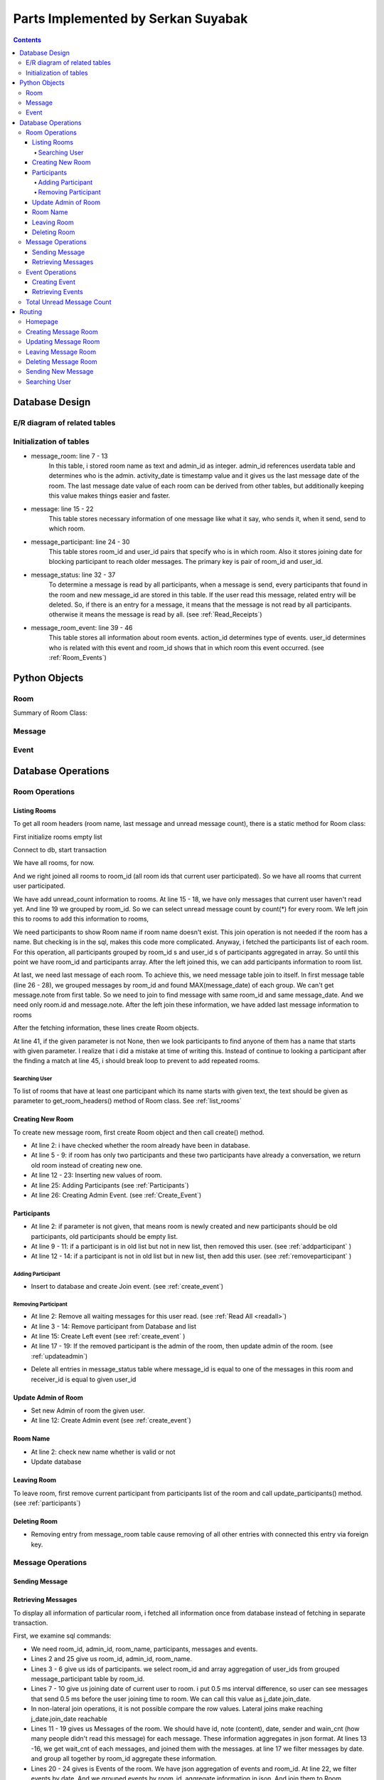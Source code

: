 ===================================
Parts Implemented by Serkan Suyabak
===================================

.. contents:: Contents
   :local:

***************
Database Design
***************

E/R diagram of related tables
=============================

.. image:: ../_static/images/messages/db_diagram.png
   :align: center
   :alt: Messages Database Diagram

Initialization of tables
========================

.. py:function:: init_database.drop_messages_table()

   Drops related tables if they exist

.. code-block:: python
   :linenos:

       def drop_messages_table():
        with dbapi2.connect(dsn) as connection:
            with connection.cursor() as cursor:
                cursor.execute(
                        """ DROP TABLE IF EXISTS message_room CASCADE;
                            DROP TABLE IF EXISTS message CASCADE;
                            DROP TABLE IF EXISTS message_participant;
                            DROP TABLE IF EXISTS message_status;
                            DROP TABLE IF EXISTS message_room_admins;
                            DROP TABLE IF EXISTS message_room_event; """)


.. py:function:: init_database.create_messages_table()

   Creates related tables

.. code-block:: python
   :linenos:

       def create_messages_table():
        """ Drops(if exits) and Creates all tables for Messages """
        with dbapi2.connect(dsn) as connection:
            with connection.cursor() as cursor:
                cursor.execute(
                    """
                        CREATE TABLE
                          message_room (
                           id             SERIAL    PRIMARY KEY,
                           room_name      TEXT      NULL,
                           admin_id       INTEGER   NOT NULL REFERENCES USERDATA(ID) ON DELETE CASCADE,
                           activity_date  TIMESTAMP NOT NULL  DEFAULT CURRENT_TIMESTAMP
                          );

                        CREATE TABLE
                          message (
                            id            SERIAL    PRIMARY KEY,
                            note          TEXT      NOT NULL,
                            message_date  TIMESTAMP NOT NULL   DEFAULT CURRENT_TIMESTAMP,
                            room_id       INTEGER   NOT NULL   REFERENCES message_room(id) ON DELETE CASCADE,
                            sender_id     INTEGER   NOT NULL   REFERENCES USERDATA(ID) ON DELETE CASCADE
                          );

                        CREATE TABLE
                          message_participant (
                            room_id       INTEGER   NOT NULL   REFERENCES message_room(id) ON DELETE CASCADE,
                            user_id       INTEGER   NOT NULL   REFERENCES USERDATA(ID) ON DELETE CASCADE,
                            join_date     TIMESTAMP NOT NULL   DEFAULT CURRENT_TIMESTAMP,
                            PRIMARY KEY (room_id, user_id)
                          );

                        CREATE TABLE
                          message_status (
                            message_id    INTEGER   NOT NULL   REFERENCES message(id) ON DELETE CASCADE,
                            receiver_id   INTEGER   NOT NULL   REFERENCES USERDATA(ID) ON DELETE CASCADE,
                            PRIMARY KEY (message_id, receiver_id)
                          );

                        CREATE TABLE
                          message_room_event (
                            id            SERIAL    PRIMARY KEY,
                            room_id       INTEGER   NOT NULL   REFERENCES message_room(id) ON DELETE CASCADE,
                            user_id       INTEGER   NOT NULL   REFERENCES USERDATA(ID) ON DELETE CASCADE,
                            event_date    TIMESTAMP NOT NULL   DEFAULT CURRENT_TIMESTAMP,
                            action_id     INTEGER   NOT NULL
                          ); """
                )

* message_room: line 7 - 13
   In this table, i stored room name as text and admin_id as integer. admin_id references userdata table and determines who is the admin.
   activity_date is timestamp value and it gives us the last message date of the room. The last message date value of each room can be derived
   from other tables, but additionally keeping this value makes things easier and faster.

* message: line 15 - 22
   This table stores necessary information of one message like what it say, who sends it, when it send, send to which room.

* message_participant: line 24 - 30
   This table stores room_id and user_id pairs that specify who is in which room. Also it stores joining date for blocking participant to reach
   older messages. The primary key is pair of room_id and user_id.

* message_status: line 32 - 37
   To determine a message is read by all participants, when a message is send, every participants that found in the
   room and new message_id are stored in this table. If the user read this message, related entry will be deleted. So, if there is an entry for
   a message, it means that the message is not read by all participants. otherwise it means the message is read by all.  (see :ref:`Read_Receipts`)

* message_room_event: line 39 - 46
   This table stores all information about room events. action_id determines type of events. user_id determines who is
   related with this event and room_id shows that in which room this event occurred. (see :ref:`Room_Events`)



**************
Python Objects
**************

Room
====

Summary of Room Class:

.. py:class:: Room

   Contains all variables and methods about related message room.

   .. py:attribute:: id

      Database id of the room

   .. py:attribute:: name

      Name of the room. Can be None (null value)

   .. py:attribute:: admin

      Userdata object. Contains information like username, password, if of user. The admin user.

   .. py:attribute:: participants

      The list of Userdata objects. List contains participants of room.

   .. py:attribute:: items

      The list of messages and events. The list contains Message objects and Event objects. Messages and events are combined, because they are
      shown at same place and will be sorted with their date.

   .. py:attribute:: unread_count

      Stores unread message count in this room.

   .. py:attribute:: last_message

      Store first 60 character of last message of this room.




Message
=======

.. py:class:: Message

   Contains all variables and methods about related message.

   .. py:attribute:: id

      Database id of the message.

   .. py:attribute:: sender

      Userdata object. Sender of the message.

   .. py:attribute:: room_id

      Integer value. Determines that this message is belongs to which room.

   .. py:attribute:: text

      The content of the message. String value.

   .. py:attribute:: date

      Sending date of the message.

   .. py:attribute:: isRead

      Boolean value that whether this message is read by other participants or not.

Event
=====

.. py:class:: Event

   Contains all variables and methods about related message room.

   .. py:attribute:: id

      Database id of the event.

   .. py:attribute:: room_id

      Integer value. Determines that this event is belongs to which room.

   .. py:attribute:: user

      Userdata object. Shows that which participants do this event.

   .. py:attribute:: action

      Events(enum) object. Determines type of the event

   .. py:attribute:: date

      Date of the event.

   .. py:attribute:: text

      Display value of that action.

.. py:class:: Events(enum)

   Enum values of events. value 0 for Join event, value 1 for Left event, value 2 for Admin event.

*******************
Database Operations
*******************

Room Operations
===============

.. _list_rooms:

Listing Rooms
-------------


To get all room headers (room name, last message and unread message count), there is a static method for Room class:

.. py:staticmethod:: get_room_headers([text=None])

   :params text: Search text that search participants. To get all room headers, may left as None.
   :return: List of Room objects that current user participated.


.. code-block:: python
   :linenos:

       @staticmethod
       def get_headers(text=None):
           """ Load All Room Headers of User participated"""
           rooms = []

First initialize rooms empty list

.. code-block:: python
   :lineno-start: 5

           with dbapi2.connect(dsn) as connection:
               with connection.cursor() as cursor:
                   cursor.execute("""

Connect to db, start transaction

.. code-block:: postgresql
   :lineno-start: 8

                     SELECT id, room_name, activity_date, msg.unread_cnt, participant.participants, messages.note
                       FROM message_room

We have all rooms, for now.

.. code-block:: postgresql
   :lineno-start: 10

                         RIGHT JOIN ( SELECT room_id
                                        FROM message_participant
                                        WHERE user_id = %(user_id)s ) AS rooms
                           ON message_room.id = rooms.room_id

And we right joined all rooms to room_id (all room ids that current user participated). So we have all rooms that current user participated.

.. code-block:: postgresql
   :lineno-start: 14

                         LEFT JOIN ( SELECT COUNT(*) AS unread_cnt, message.room_id AS mid
                                       FROM message_status
                                         JOIN message
                                           ON message_status.message_id = message.id
                                           AND message_status.receiver_id = %(user_id)s
                                       GROUP BY message.room_id ) AS msg
                           ON msg.mid = message_room.id

We have add unread_count information to rooms. At line 15 - 18, we have only messages that current user haven't read yet. And line 19 we grouped by
room_id. So we can select unread message count by count(*) for every room. We left join this to rooms to add this information to rooms,

.. code-block:: postgresql
   :lineno-start: 21

                         LEFT JOIN ( SELECT ARRAY_AGG(user_id) AS participants, room_id
                                       FROM message_participant
                                       GROUP BY room_id ) AS participant
                           ON participant.room_id = message_room.id

We need participants to show Room name if room name doesn't exist. This join operation is not needed if the room has a name. But checking is in
the sql, makes this code more complicated. Anyway, i fetched the participants list of each room. For this operation, all participants grouped by
room_id s and user_id s of participants aggregated in array. So until this point we have room_id and participants array. After the left joined
this, we can add participants information to room list.

.. code-block:: postgresql
   :lineno-start: 25

                         LEFT JOIN ( SELECT message.room_id, message.note
                                       FROM ( SELECT room_id, MAX(message_date) AS latest
                                                FROM message
                                                  GROUP BY room_id ) AS m
                                         INNER JOIN message
                                           ON message.room_id = m.room_id and message.message_date = m.latest  ) AS messages
                           ON messages.room_id = message_room.id
                           """, { 'user_id': current_user.id })

At last, we need last message of each room. To achieve this, we need message table join to itself. In first message table (line 26 - 28), we grouped
messages by room_id and found MAX(message_date) of each group. We can't get message.note from first table. So we need to join to find message
with same room_id and same message_date. And we need only room.id and message.note. After the left join these information, we have added last
message information to rooms

.. code-block:: python
   :lineno-start: 32

                      result = cursor.fetchall()

                   for res in result:
                       room = Room(name=res[1])
                       room.id = res[0]
                       room.last_message_date = res[2]
                       room.unread_count = res[3]
                       room.participants = [get_user_by_id(pid) for pid in res[4]]
                       room.last_message = res[5][:60] if res[5] is not None else ""
                       if text is not None:
                           for p in room.participants:
                               if p.username.startswith(text):
                                   rooms.append(room)
                                   continue  # error: it should be break!
                       else:
                           rooms.append(room)

           return rooms

After the fetching information, these lines create Room objects.

.. _Search_User:

At line 41, if the given parameter is not None, then we look participants to find anyone of them has a name that starts with given parameter. I
realize that i did a mistake at time of writing this. Instead of continue to looking a participant after the finding a match at line 45, i should
break loop to prevent to add repeated rooms.

Searching User
^^^^^^^^^^^^^^

To list of rooms that have at least one participant which its name starts with given text, the text should be given as
parameter to get_room_headers() method of Room class. See :ref:`list_rooms`


Creating New Room
-----------------

To create new message room, first create Room object and then call create() method.


.. code-block:: python
   :linenos:

   Messages.Room(name=room_name, admin=admin_user, participants=[list of participants]).create()

.. py:method:: create()

   Insert current room information to database.

   :returns: new id

.. code-block:: python
   :linenos:

   def create(self):
      if self.id is not None or self.admin is None:  # if id is not none it has been in db already
         return

      if len(self.participants) == 2:
         rid = Room.get_room_id_with(self.participants[0].id if self.participants[1].id == current_user.id
                                     else self.participants[1].id)
         if rid is not None:
             return rid

      # create room in db
      with dbapi2.connect(dsn) as connection:
         with connection.cursor() as cursor:
             cursor.execute(
                 """ INSERT
                       INTO message_room ( id, room_name, admin_id )
                       VALUES ( DEFAULT, %(room_name)s, %(admin_id)s )
                       RETURNING id """, {
                     'room_name': self.name,
                     'admin_id': self.admin.id
                 })

             self.id = cursor.fetchone()[0]

      self.update_participants()
      Event(self.id, self.admin, Events.ADMIN).create()

      return self.id

* At line 2: i have checked whether the room already have been in database.
* At line 5 - 9: if room has only two participants and these two participants have already a conversation, we return old room instead of creating new one.
* At line 12 - 23: Inserting new values of room.
* At line 25: Adding Participants (see :ref:`Participants`)
* At line 26: Creating Admin Event. (see :ref:`Create_Event`)

.. _Participants:

Participants
------------

.. py:method:: update_participant([participants=None])

   Updates participants of room.

   :params list participants: New participants list. if it is None, then current participants will be inserted to database.

.. code-block:: python
   :linenos:

   def update_participants(self, participants=None):
     if participants is None:  # ilk kayit.
         participants = self.participants
         self.participants = []

     old_ids = set([p.id for p in self.participants])
     new_ids = set([p.id for p in participants])

     for deleted in self.participants:  # eski listede olup yeni listede olmayan
         if deleted.id not in new_ids:
             self.remove_participant(deleted)

     for added in participants:  # eski listede olmayip yeni listede olan
         if added.id not in old_ids:
             self.add_participant(added)

* At line 2: if parameter is not given, that means room is newly created and new participants should be old participants, old participants should
  be empty list.
* At line 9 - 11: if a participant is in old list but not in new list, then removed this user. (see :ref:`addparticipant` )
* At line 12 - 14: if a participant is not in old list but in new list, then add this user. (see :ref:`removeparticipant` )


.. _addparticipant:

Adding Participant
^^^^^^^^^^^^^^^^^^

.. py:method:: add_participant(participant)

   Add given User as participant to room.

.. code-block:: python
   :linenos:

   def add_participant(self, participant):
       with dbapi2.connect(dsn) as connection:
           with connection.cursor() as cursor:
               cursor.execute(
                   """ INSERT
                         INTO message_participant ( room_id, user_id )
                         VALUES ( %(room_id)s, %(user_id)s )""", {
                       'room_id': self.id,
                       'user_id': participant.id
                   })

               self.participants.append(participant)
               Event(self.id, participant, Events.JOIN).create()

* Insert to database and create Join event. (see :ref:`create_event`)

.. _removeparticipant:

Removing Participant
^^^^^^^^^^^^^^^^^^^^

.. py:method:: remove_participant(participant)

   Remove participant from the room.

   :params Userdata participant: Participant that will be removed.

.. code-block:: python
   :linenos:

   def remove_participant(self, participant):
       self.read_all(participant)
       with dbapi2.connect(dsn) as connection:
           with connection.cursor() as cursor:
               cursor.execute(
                   """ DELETE
                         FROM message_participant
                         WHERE room_id = %(room_id)s
                           AND user_id = %(user_id)s """, {
                       'room_id': self.id,
                       'user_id': participant.id
                   })

               self.participants.remove(participant)
               Event(self.id, participant, Events.LEFT).create()

               # check admin
               if self.admin.id == participant.id:
                   self.update_admin(self.participants[0])

* At line 2: Remove all waiting messages for this user read. (see :ref:`Read All <readall>`)
* At line 3 - 14: Remove participant from Database and list
* At line 15: Create Left event (see :ref:`create_event` )
* At line 17 - 19: If the removed participant is the admin of the room, then update admin of the room. (see :ref:`updateadmin`)

.. _readall:

.. py:method:: read_all(user)

   Delete all waiting message status entry for given user and this room.

   :params user: A userdata object.

.. code-block:: python
   :linenos:

   def read_all(self, user):
       with dbapi2.connect(dsn) as connection:
           with connection.cursor() as cursor:
               cursor.execute(
                   """ DELETE
                         FROM message_status
                         WHERE receiver_id = %(user_id)s
                           AND message_id = ANY( SELECT id
                                                   FROM message
                                                   WHERE room_id = %(room_id)s ) """, {
                       'user_id': user.id,
                       'room_id': self.id
                   })

* Delete all entries in message_status table where message_id is equal to one of the messages in this room and receiver_id is equal to given user_id

.. _updateadmin:

Update Admin of Room
--------------------

.. py:method:: update_admin(user)

   Makes given user Admin of the room.

   :params Userdata user: New Admin

.. code-block:: python
   :linenos:

   def update_admin(self, user):
       with dbapi2.connect(dsn) as connection:
           with connection.cursor() as cursor:
               cursor.execute(
                   """ UPDATE message_room
                         SET admin_id = %(admin_id)s
                         WHERE id = %(room_id)s """, {
                       'room_id': self.id,
                       'admin_id': user.id
                   })
               self.admin = user
               Event(self.id, user, Events.ADMIN).create()

* Set new Admin of room the given user.
* At line 12: Create Admin event (see :ref:`create_event`)

Room Name
---------

.. py:method:: update_name(name)

   Updates name of the room

   :params name: New name of the room. May be None.

.. code-block:: python
   :linenos:

   def update_name(self, name):
       self.name = name.strip() if name is not None and len(name.strip()) > 0 else None
       with dbapi2.connect(dsn) as connection:
           with connection.cursor() as cursor:
               cursor.execute(
                   """ UPDATE message_room
                         SET room_name = %(room_name)s
                         WHERE id = %(id)s """, {
                       'id': self.id,
                       'room_name': self.name
                   })

* At line 2: check new name whether is valid or not
* Update database

Leaving Room
------------

To leave room, first remove current participant from participants list of the room and call update_participants() method. (see :ref:`participants`)

Deleting Room
-------------

.. py:method:: delete()

   Deletes room and all related entries

.. code-block:: python
   :linenos:

   def delete(self):
       with dbapi2.connect(dsn) as connection:
           with connection.cursor() as cursor:
               cursor.execute(
                   """ DELETE
                         FROM message_room
                         WHERE id = %(id)s""", {
                       'id': self.id
                   })

* Removing entry from message_room table cause removing of all other entries with connected this entry via foreign key.

Message Operations
==================

Sending Message
---------------

.. py:method:: send_message(content)

   Creates Message Object and save it.

   :params content: Content of the message

.. code-block:: python
   :linenos:

   def send_message(self, content):
       if content is not None and len(content.strip()) > 0:
           Message(current_user, self.id, content.strip()).create()
           self.activate()


.. py:method:: activate()

   Updates last activity date of the room.

.. code-block:: python
   :linenos:

   def activate(self):
       with dbapi2.connect(dsn) as connection:
           with connection.cursor() as cursor:
               cursor.execute(
                   """ UPDATE message_room
                         SET activity_date = %(activity_date)s
                         WHERE id = %(id)s """, {
                       'id': self.id,
                       'activity_date': datetime.now()
                   })

.. py:class:: Message

   .. py:method:: create()

      Saves message into the database.

      .. code-block:: python
         :linenos:

         def create(self):
             with dbapi2.connect(dsn) as connection:
                 with connection.cursor() as cursor:
                     cursor.execute(
                         """ INSERT
                               INTO message ( id, note, room_id, sender_id )
                               VALUES ( DEFAULT, %(text)s, %(room_id)s, %(sender_id)s )
                               RETURNING ID """, {
                             'room_id': self.room_id,
                             'sender_id': self.sender.id,
                             'text': self.text
                         })

                     self.id = cursor.fetchone()[0]

                     # okunacak listesine ekle
                     cursor.execute(
                         """ INSERT
                               INTO message_status ( message_id, receiver_id )
                               ( SELECT %(message_id)s AS message_id, user_id AS receiver_id
                                   FROM message_participant
                                     WHERE room_id = %(room_id)s
                                       AND user_id != %(user_id)s )""", {
                             'message_id': self.id,
                             'room_id': self.room_id,
                             'user_id': self.sender.id
                         })

      * At lines 2 - 13: creating an entry for message
      * At lines 16 - 27: Insert an entry to message_status table for every participant in the room (except sending user).

.. _getall:

Retrieving Messages
-------------------

To display all information of particular room, i fetched all information once from database instead of fetching in separate transaction.

.. py:staticmethod:: get_details(room_id)

   Get all information about given room. Messages, events, participants, admin, unread count, last activity date.

   :params room_id: fetch information from which room?
   :returns: one instance of Room class

First, we examine sql commands:

.. code-block:: postgresql
   :linenos:

   SELECT id, room_name, admin_id, participant.participants, msg.content, evt.content
     FROM message_room
       LEFT JOIN ( SELECT ARRAY_AGG(user_id) AS participants, room_id
                     FROM message_participant
                     GROUP BY room_id ) AS participant
         ON participant.room_id = message_room.id
       LEFT JOIN ( SELECT (join_date - interval '00:00:00.500') AS join_date, room_id
                     FROM message_participant
                     WHERE user_id = %(user_id)s ) AS j_date
         ON j_date.room_id = message_room.id
       LEFT JOIN LATERAL ( SELECT JSON_AGG((id, note, message_date, sender_id, status.wait_cnt)) AS content, room_id
                             FROM message
                               LEFT JOIN ( SELECT COUNT(*) AS wait_cnt, message_id
                                             FROM message_status
                                             GROUP BY message_id ) AS status
                                 ON status.message_id = message.id
                             WHERE message_date >= j_date.join_date
                             GROUP BY room_id ) AS msg
         ON msg.room_id = message_room.id
       LEFT JOIN LATERAL ( SELECT JSON_AGG((user_id, action_id, event_date)) AS content, room_id
                             FROM message_room_event
                             WHERE event_date >= j_date.join_date
                             GROUP BY room_id ) AS evt
         ON evt.room_id = message_room.id
     WHERE message_room.id = %(room_id)s

* We need room_id, admin_id, room_name, participants, messages and events.
* Lines 2 and 25 give us room_id, admin_id, room_name.
* Lines 3 - 6 give us ids of participants. we select room_id and array aggregation of user_ids from grouped message_participant table by room_id.
* Lines 7 - 10 give us joining date of current user to room. i put 0.5 ms interval difference, so user can see messages that send 0.5 ms before the
  user joining time to room. We can call this value as j_date.join_date.
* In non-lateral join operations, it is not possible compare the row values. Lateral joins make reaching j_date.join_date reachable
* Lines 11 - 19 gives us Messages of the room. We should have id, note (content), date, sender and wain_cnt (how many people didn't read this message)
  for each message. These information aggregates in json format. At lines 13 -16, we get wait_cnt of each messages, and joined them with the
  messages. at line 17 we filter messages by date. and group all together by room_id aggregate these information.
* Lines 20 - 24 gives is Events of the room. We have json aggregation of events and room_id. At line 22, we filter events by date. And we grouped
  events by room_id, aggregate information in json. And join them to Room.

.. code-block:: python
   :linenos:

    @staticmethod
    def get_details(room_id):
        room = None
        with dbapi2.connect(dsn) as connection:
            with connection.cursor() as cursor:
                cursor.execute(
                    """ SQL """, {
                        'room_id': room_id,
                        'user_id': current_user.id
                    })

                result = cursor.fetchone()
                if result:
                    room = Room(name=result[1])
                    room.id = result[0]
                    room.admin = get_user_by_id(result[2])
                    room.participants = [get_user_by_id(pid) for pid in result[3]]
                    if result[4] is not None:
                        for m in result[4]:
                            msg = Message(get_user_by_id(m['f4']), room, m['f2'])
                            msg.id = m['f1']
                            msg.date = datetime.strptime(m['f3'], "%Y-%m-%dT%H:%M:%S.%f")
                            msg.isRead = (m['f5'] is None)  # == 0 ?
                            room.items.append(msg)
                    if result[5] is not None:
                        for e in result[5]:
                            event = Event(room.id, get_user_by_id(e['f1']), Events(e['f2']))
                            event.date = datetime.strptime(e['f3'], "%Y-%m-%dT%H:%M:%S.%f")
                            room.items.append(event)
        room.read_all(current_user)
        return room

* At line 12 we fetch the result of the sql commands.
* At line 14 - 17: we set id, admin and participants of the room
* At line 18 - 24: we add messages to room.items
* At line 25 - 29: we add events to room.items
* At line 30: this user read all messages in this room.

Event Operations
================

.. _Create_Event:

Creating Event
--------------

.. py:class:: Event

   .. py:method:: create()

      Saves event into database

.. code-block:: python
   :linenos:

   def create(self):
       with dbapi2.connect(dsn) as connection:
           with connection.cursor() as cursor:
               cursor.execute(
                   """ INSERT
                         INTO message_room_event ( room_id, user_id, action_id )
                         VALUES ( %(room_id)s, %(user_id)s, %(action_id)s ) """, {
                       'room_id': self.room_id,
                       'user_id': self.user.id,
                       'action_id': self.action.value
                   })

Retrieving Events
-----------------

Events are fetching with messages on Room.get_details(room_id) (see :ref:`getall`)

Total Unread Message Count
==========================

In navbar, there is total unread message count. To determine this, first:

.. code-block:: python
   :linenos:

   def get_unread_count():
       with dbapi2.connect(dsn) as connection:
           with connection.cursor() as cursor:
               cursor.execute(
                   """ SELECT COUNT(*)
                         FROM message_status
                         WHERE message_status.receiver_id = %(user_id)s """, {
                       'user_id': current_user.id
                   })
               return cursor.fetchone()[0]

And later we should add this function to jinja global environments because this function is called almost every page. This makes things easier.

.. code-block:: python

   app.jinja_env.globals.update(get_unread_message_count=Messages.get_unread_count)


*******
Routing
*******

Homepage
========

.. code-block:: python
   :linenos:

   @app.route('/messages')
   @app.route('/messages/<int:room_id>')
   @login_required
   def messages_page(room_id=None):
       """ Get All Message Rooms """
       room = None

       if room_id is not None:  # room secili

           room = Messages.Room.get_details(room_id)
           if room is None:  # Verilen id'ye sahip bir room yok.
               return redirect(url_for("messages_page"))

       return render_template('messages.html',
                              Rooms=Messages.Room.get_headers(),
                              SelectedRoom=room,
                              User=current_user,
                              UserList=Messages.get_fr_list())

* If room parameter is given renders page that shows details about that room. Otherwise, only show room list.

Creating Message Room
=====================

.. code-block:: python
   :linenos:

   @app.route('/messages/new_room', methods=['POST'])
   @app.route('/messages/new_room/<int:user_id>', methods=['GET'])
   @login_required
   def messages_new_room(user_id=None):
       """ Create new room """
       room_id = None

       if request.method == 'GET':
           if user_id is None:
               return redirect(url_for('messages_page'))
           user = Messages.get_user_by_id(user_id)
           if user is None:
               return redirect(url_for('messages_page'))

           # create new room and save to database
           room = Messages.Room(name=None, admin=current_user, participants=[current_user, user])
           room_id = room.create()

           return redirect(url_for('messages_page', room_id=room_id))

       if request.method == 'POST':
           # get form values
           group_name = request.form['group_name']
           participants = [Messages.get_user_by_id(int(pid)) for pid in request.form.getlist('participants')]

           # create room and save to database
           room = Messages.Room(name=group_name, admin=current_user, participants=participants + [current_user])
           room_id = room.create()

       return redirect(url_for('messages_page', room_id=room_id))

* if user_id parameter is given, create room with this user. This option allow put 'send message' link on user profile pages.

Updating Message Room
=====================

.. code-block:: python
   :linenos:

   @app.route('/messages/update_room', methods=['POST'])
   @login_required
   def messages_update_room():
       if request.method == 'POST':
           room_id = request.form['room_id']
           group_name = request.form['group_name']
           participants = [Messages.get_user_by_id(int(pid)) for pid in request.form.getlist('participants')]

           room = Messages.Room.get_details(room_id)
           if room is not None and room.admin.id == current_user.id:
               room.update_name(group_name)
               room.update_participants(participants + [current_user])

       return redirect(url_for('messages_page', room_id=room_id))

Leaving Message Room
====================

.. code-block:: python
   :linenos:

   @app.route('/messages/leave_room', methods=['POST'])
   @login_required
   def messages_leave_room():
       if request.method == 'POST':
           room_id = request.form['room_id']
           room = Messages.Room.get_details(room_id)
           if room is not None:
               room.remove_participant(current_user)
       return redirect(url_for('messages_page'))


Deleting Message Room
=====================

.. code-block:: python
   :linenos:

   @app.route('/messages/delete_room', methods=['POST'])
   @login_required
   def messages_delete_room():
       if request.method == 'POST':
           room = Messages.Room()
           room.id = request.form['room_id']
           room.delete()
       return redirect(url_for('messages_page'))

Sending New Message
===================

.. code-block:: python
   :linenos:

   @app.route('/messages/new_message', methods=['POST'])
   @login_required
   def messages_new_message():
       if request.method == 'POST':
           room = Messages.Room()
           room.id = request.form['room_id']
           room.send_message(request.form['message'])
       return redirect(url_for('messages_page', room_id=room.id))

Searching User
==============

.. code-block:: python
   :linenos:

   @app.route('/messages/search', methods=['POST'], defaults={'text': None})
   @app.route('/messages/search/<text>', methods=['GET'])
   @login_required
   def messages_search(text=None):
       if request.method == 'POST':
           text = request.form['text']
           if text is None or len(text.strip()) == 0:
               return redirect(url_for('messages_page'))
           return redirect(url_for('messages_search', text=text))

       return render_template('messages.html',
                              Rooms=Messages.Room.get_headers(text.strip()),
                              SelectedRoom=None,
                              User=current_user,
                              UserList=Messages.get_fr_list(),
                              search_text=text)

